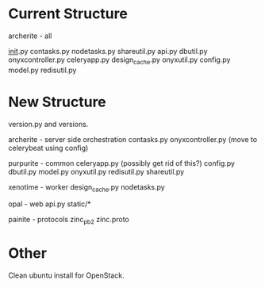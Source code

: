 
* Current Structure

archerite - all

__init__.py
contasks.py
nodetasks.py
shareutil.py
api.py
dbutil.py
onyxcontroller.py
celeryapp.py
design_cache.py
onyxutil.py
config.py
model.py
redisutil.py



* New Structure

version.py and versions.

archerite - server side orchestration
contasks.py
onyxcontroller.py (move to celerybeat using config)


purpurite - common
celeryapp.py (possibly get rid of this?)
config.py 
dbutil.py
model.py
onyxutil.py
redisutil.py
shareutil.py


xenotime - worker
design_cache.py
nodetasks.py


opal - web
api.py
static/*


painite  - protocols
zinc_pb2
zinc.proto

* Other

Clean ubuntu install for OpenStack.
